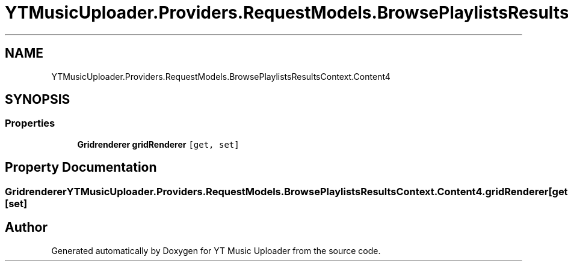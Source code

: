 .TH "YTMusicUploader.Providers.RequestModels.BrowsePlaylistsResultsContext.Content4" 3 "Wed May 12 2021" "YT Music Uploader" \" -*- nroff -*-
.ad l
.nh
.SH NAME
YTMusicUploader.Providers.RequestModels.BrowsePlaylistsResultsContext.Content4
.SH SYNOPSIS
.br
.PP
.SS "Properties"

.in +1c
.ti -1c
.RI "\fBGridrenderer\fP \fBgridRenderer\fP\fC [get, set]\fP"
.br
.in -1c
.SH "Property Documentation"
.PP 
.SS "\fBGridrenderer\fP YTMusicUploader\&.Providers\&.RequestModels\&.BrowsePlaylistsResultsContext\&.Content4\&.gridRenderer\fC [get]\fP, \fC [set]\fP"


.SH "Author"
.PP 
Generated automatically by Doxygen for YT Music Uploader from the source code\&.
